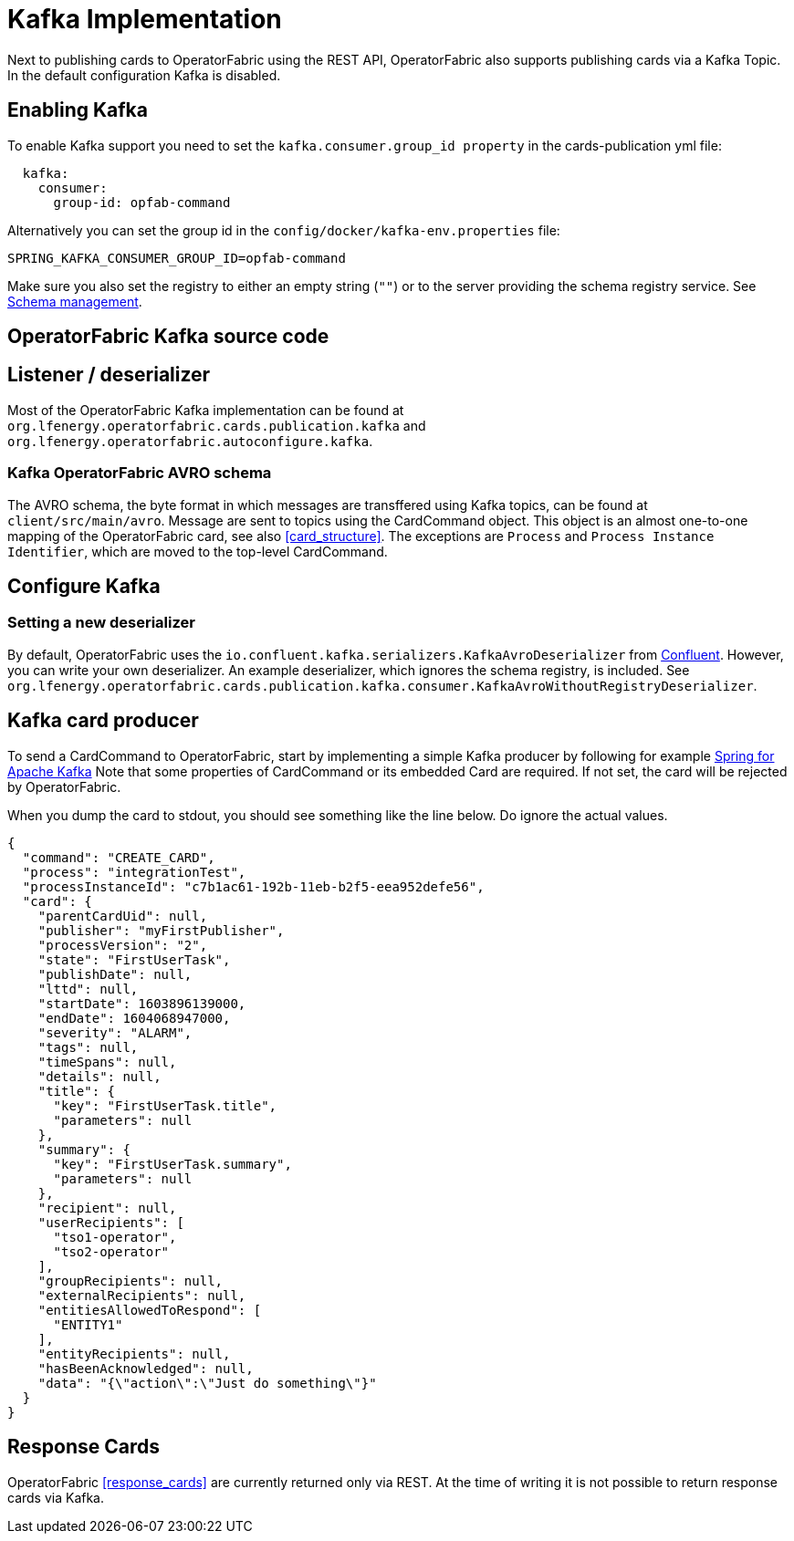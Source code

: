 // Copyright (c) 2018-2020 RTE (http://www.rte-france.com)
// See AUTHORS.txt
// This document is subject to the terms of the Creative Commons Attribution 4.0 International license.
// If a copy of the license was not distributed with this
// file, You can obtain one at https://creativecommons.org/licenses/by/4.0/.
// SPDX-License-Identifier: CC-BY-4.0

:kafka_schema: https://docs.confluent.io/current/schema-registry/index.html
:confluent: https://www.confluent.io/
:spring_kafka_doc: https://docs.spring.io/spring-kafka/reference/html/

= Kafka Implementation

Next to publishing cards to OperatorFabric using the REST API, OperatorFabric also supports publishing cards via a Kafka Topic. In the default configuration Kafka is disabled.


== Enabling Kafka

To enable Kafka support you need to set the `kafka.consumer.group_id property` in the cards-publication yml file:
[source,yaml]
----
  kafka:
    consumer:
      group-id: opfab-command
----

Alternatively you can set the group id in the `config/docker/kafka-env.properties` file:
[source, shell]
----
SPRING_KAFKA_CONSUMER_GROUP_ID=opfab-command
----

Make sure you also set the registry to either an empty string (`""`) or to the server providing the schema registry service. See link:{kafka_schema}[Schema management].

== OperatorFabric Kafka source code
== Listener / deserializer
Most of the OperatorFabric Kafka implementation can be found at `org.lfenergy.operatorfabric.cards.publication.kafka` and `org.lfenergy.operatorfabric.autoconfigure.kafka`.

=== Kafka OperatorFabric AVRO schema
The AVRO schema, the byte format in which messages are transffered using Kafka topics, can be found at `client/src/main/avro`. Message are sent to topics using the CardCommand object.
This object is an almost one-to-one mapping of the OperatorFabric card, see also <<card_structure>>. The exceptions are  `Process` and
`Process Instance Identifier`, which are moved to the top-level CardCommand.


== Configure Kafka
=== Setting a new deserializer
By default, OperatorFabric uses the  `io.confluent.kafka.serializers.KafkaAvroDeserializer` from link:{confluent}[Confluent]. However, you can write your own
deserializer. An example deserializer, which ignores the schema registry, is included. See `org.lfenergy.operatorfabric.cards.publication.kafka.consumer.KafkaAvroWithoutRegistryDeserializer`.

== Kafka card producer
To send a CardCommand to OperatorFabric, start by implementing a simple Kafka producer by following for example link:{spring_kafka_doc}[Spring for Apache Kafka]
Note that some properties of CardCommand or its embedded Card are required. If not set, the card will be rejected by OperatorFabric.

When you dump the card to stdout, you should see something like the line below. Do ignore the actual values.

[source, json]
----
{
  "command": "CREATE_CARD",
  "process": "integrationTest",
  "processInstanceId": "c7b1ac61-192b-11eb-b2f5-eea952defe56",
  "card": {
    "parentCardUid": null,
    "publisher": "myFirstPublisher",
    "processVersion": "2",
    "state": "FirstUserTask",
    "publishDate": null,
    "lttd": null,
    "startDate": 1603896139000,
    "endDate": 1604068947000,
    "severity": "ALARM",
    "tags": null,
    "timeSpans": null,
    "details": null,
    "title": {
      "key": "FirstUserTask.title",
      "parameters": null
    },
    "summary": {
      "key": "FirstUserTask.summary",
      "parameters": null
    },
    "recipient": null,
    "userRecipients": [
      "tso1-operator",
      "tso2-operator"
    ],
    "groupRecipients": null,
    "externalRecipients": null,
    "entitiesAllowedToRespond": [
      "ENTITY1"
    ],
    "entityRecipients": null,
    "hasBeenAcknowledged": null,
    "data": "{\"action\":\"Just do something\"}"
  }
}
----

== Response Cards
OperatorFabric <<response_cards>> are currently returned only via REST. At the time of writing it is not possible to return
response cards via Kafka.
